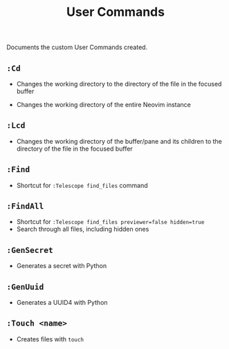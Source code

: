 #+title: User Commands

Documents the custom User Commands created.

** =:Cd=
- Changes the working directory to the directory of the file in the focused
  buffer

- Changes the working directory of the entire Neovim instance

** =:Lcd=
- Changes the working directory of the buffer/pane and its children to the
  directory of the file in the focused buffer

** =:Find=
- Shortcut for =:Telescope find_files= command

** =:FindAll=
- Shortcut for =:Telescope find_files previewer=false hidden=true=
- Search through all files, including hidden ones

** =:GenSecret=
- Generates a secret with Python

** =:GenUuid=
- Generates a UUID4 with Python

** =:Touch <name>=
- Creates files with =touch=
